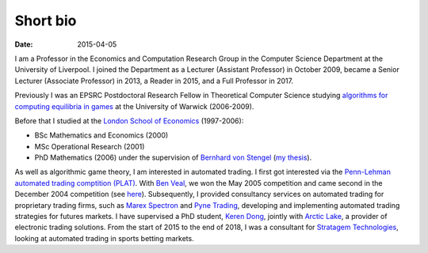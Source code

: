 Short bio
=========
:date: 2015-04-05

I am a Professor in the Economics and Computation 
Research Group in the Computer Science Department at the University of 
Liverpool.
I joined the Department as a Lecturer (Assistant Professor) in October 2009, 
became a Senior Lecturer (Associate Professor) in 2013, a Reader in
2015, and a Full Professor in 2017.

Previously I was an EPSRC Postdoctoral Research Fellow in Theoretical Computer
Science studying `algorithms for computing equilibria in games`_ at the
University of Warwick (2006-2009).

Before that I studied at the `London School of Economics
<http://www.lse.ac.uk>`_ (1997-2006):

* BSc Mathematics and Economics (2000)
* MSc Operational Research (2001)
* PhD Mathematics (2006) under the supervision of `Bernhard von Stengel <http://www.maths.lse.ac.uk/Personal/stengel>`_ (`my thesis <http://etheses.lse.ac.uk/128/>`_).

As well as algorithmic game theory, I am interested in automated trading. I
first got interested via the `Penn-Lehman automated trading comptition (PLAT)
<http://www.cis.upenn.edu/~mkearns/projects/plat.html>`_. With `Ben Veal
<https://www.linkedin.com/pub/ben-veal/95/918/749>`_, we won the May 2005
competition and came second in the December 2004 competition (see `here
<href="http://www.cis.upenn.edu/~mkearns/projects/newsandnotes04.html>`_).
Subsequently, I provided consultancy services on automated trading for
proprietary trading firms, such as `Marex Spectron
<http://www.marexspectron.com/>`_ and `Pyne Trading
<http://www.pynetrading.com/>`_, developing and implementing automated trading
strategies for futures markets. I have supervised a PhD student, `Keren Dong
<http://www.csc.liv.ac.uk/~dkr/>`_, jointly with `Arctic Lake
<http://www.arcticlake.co.uk/>`_, a provider of electronic trading solutions.
From the start of 2015 to the end of 2018,
I was a consultant for
`Stratagem Technologies <http://www.stratagem.co>`_, looking at automated
trading in sports betting markets.

.. _`algorithms for computing equilibria in games`: http://gow.epsrc.ac.uk/NGBOViewGrant.aspx?GrantRef=EP/D067170/1
